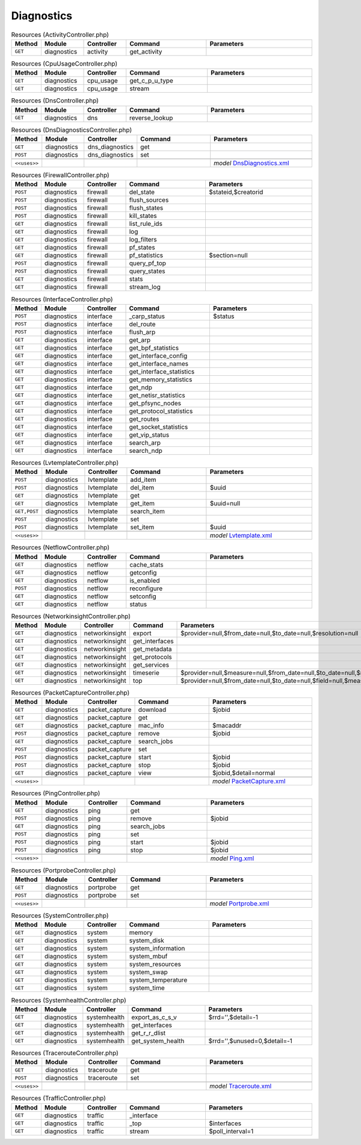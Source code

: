 Diagnostics
~~~~~~~~~~~

.. csv-table:: Resources (ActivityController.php)
   :header: "Method", "Module", "Controller", "Command", "Parameters"
   :widths: 4, 15, 15, 30, 40

    "``GET``","diagnostics","activity","get_activity",""

.. csv-table:: Resources (CpuUsageController.php)
   :header: "Method", "Module", "Controller", "Command", "Parameters"
   :widths: 4, 15, 15, 30, 40

    "``GET``","diagnostics","cpu_usage","get_c_p_u_type",""
    "``GET``","diagnostics","cpu_usage","stream",""

.. csv-table:: Resources (DnsController.php)
   :header: "Method", "Module", "Controller", "Command", "Parameters"
   :widths: 4, 15, 15, 30, 40

    "``GET``","diagnostics","dns","reverse_lookup",""

.. csv-table:: Resources (DnsDiagnosticsController.php)
   :header: "Method", "Module", "Controller", "Command", "Parameters"
   :widths: 4, 15, 15, 30, 40

    "``GET``","diagnostics","dns_diagnostics","get",""
    "``POST``","diagnostics","dns_diagnostics","set",""

    "``<<uses>>``", "", "", "", "*model* `DnsDiagnostics.xml <https://github.com/opnsense/core/blob/master/src/opnsense/mvc/app/models/OPNsense/Diagnostics/DnsDiagnostics.xml>`__"

.. csv-table:: Resources (FirewallController.php)
   :header: "Method", "Module", "Controller", "Command", "Parameters"
   :widths: 4, 15, 15, 30, 40

    "``POST``","diagnostics","firewall","del_state","$stateid,$creatorid"
    "``POST``","diagnostics","firewall","flush_sources",""
    "``POST``","diagnostics","firewall","flush_states",""
    "``POST``","diagnostics","firewall","kill_states",""
    "``GET``","diagnostics","firewall","list_rule_ids",""
    "``GET``","diagnostics","firewall","log",""
    "``GET``","diagnostics","firewall","log_filters",""
    "``GET``","diagnostics","firewall","pf_states",""
    "``GET``","diagnostics","firewall","pf_statistics","$section=null"
    "``POST``","diagnostics","firewall","query_pf_top",""
    "``POST``","diagnostics","firewall","query_states",""
    "``GET``","diagnostics","firewall","stats",""
    "``GET``","diagnostics","firewall","stream_log",""

.. csv-table:: Resources (InterfaceController.php)
   :header: "Method", "Module", "Controller", "Command", "Parameters"
   :widths: 4, 15, 15, 30, 40

    "``POST``","diagnostics","interface","_carp_status","$status"
    "``POST``","diagnostics","interface","del_route",""
    "``POST``","diagnostics","interface","flush_arp",""
    "``GET``","diagnostics","interface","get_arp",""
    "``GET``","diagnostics","interface","get_bpf_statistics",""
    "``GET``","diagnostics","interface","get_interface_config",""
    "``GET``","diagnostics","interface","get_interface_names",""
    "``GET``","diagnostics","interface","get_interface_statistics",""
    "``GET``","diagnostics","interface","get_memory_statistics",""
    "``GET``","diagnostics","interface","get_ndp",""
    "``GET``","diagnostics","interface","get_netisr_statistics",""
    "``GET``","diagnostics","interface","get_pfsync_nodes",""
    "``GET``","diagnostics","interface","get_protocol_statistics",""
    "``GET``","diagnostics","interface","get_routes",""
    "``GET``","diagnostics","interface","get_socket_statistics",""
    "``GET``","diagnostics","interface","get_vip_status",""
    "``GET``","diagnostics","interface","search_arp",""
    "``GET``","diagnostics","interface","search_ndp",""

.. csv-table:: Resources (LvtemplateController.php)
   :header: "Method", "Module", "Controller", "Command", "Parameters"
   :widths: 4, 15, 15, 30, 40

    "``POST``","diagnostics","lvtemplate","add_item",""
    "``POST``","diagnostics","lvtemplate","del_item","$uuid"
    "``GET``","diagnostics","lvtemplate","get",""
    "``GET``","diagnostics","lvtemplate","get_item","$uuid=null"
    "``GET,POST``","diagnostics","lvtemplate","search_item",""
    "``POST``","diagnostics","lvtemplate","set",""
    "``POST``","diagnostics","lvtemplate","set_item","$uuid"

    "``<<uses>>``", "", "", "", "*model* `Lvtemplate.xml <https://github.com/opnsense/core/blob/master/src/opnsense/mvc/app/models/OPNsense/Diagnostics/Lvtemplate.xml>`__"

.. csv-table:: Resources (NetflowController.php)
   :header: "Method", "Module", "Controller", "Command", "Parameters"
   :widths: 4, 15, 15, 30, 40

    "``GET``","diagnostics","netflow","cache_stats",""
    "``GET``","diagnostics","netflow","getconfig",""
    "``GET``","diagnostics","netflow","is_enabled",""
    "``POST``","diagnostics","netflow","reconfigure",""
    "``GET``","diagnostics","netflow","setconfig",""
    "``GET``","diagnostics","netflow","status",""

.. csv-table:: Resources (NetworkinsightController.php)
   :header: "Method", "Module", "Controller", "Command", "Parameters"
   :widths: 4, 15, 15, 30, 40

    "``GET``","diagnostics","networkinsight","export","$provider=null,$from_date=null,$to_date=null,$resolution=null"
    "``GET``","diagnostics","networkinsight","get_interfaces",""
    "``GET``","diagnostics","networkinsight","get_metadata",""
    "``GET``","diagnostics","networkinsight","get_protocols",""
    "``GET``","diagnostics","networkinsight","get_services",""
    "``GET``","diagnostics","networkinsight","timeserie","$provider=null,$measure=null,$from_date=null,$to_date=null,$resolution=null,$field=null,$emulation=null"
    "``GET``","diagnostics","networkinsight","top","$provider=null,$from_date=null,$to_date=null,$field=null,$measure=null,$max_hits=null"

.. csv-table:: Resources (PacketCaptureController.php)
   :header: "Method", "Module", "Controller", "Command", "Parameters"
   :widths: 4, 15, 15, 30, 40

    "``GET``","diagnostics","packet_capture","download","$jobid"
    "``GET``","diagnostics","packet_capture","get",""
    "``GET``","diagnostics","packet_capture","mac_info","$macaddr"
    "``POST``","diagnostics","packet_capture","remove","$jobid"
    "``GET``","diagnostics","packet_capture","search_jobs",""
    "``POST``","diagnostics","packet_capture","set",""
    "``POST``","diagnostics","packet_capture","start","$jobid"
    "``POST``","diagnostics","packet_capture","stop","$jobid"
    "``GET``","diagnostics","packet_capture","view","$jobid,$detail=normal"

    "``<<uses>>``", "", "", "", "*model* `PacketCapture.xml <https://github.com/opnsense/core/blob/master/src/opnsense/mvc/app/models/OPNsense/Diagnostics/PacketCapture.xml>`__"

.. csv-table:: Resources (PingController.php)
   :header: "Method", "Module", "Controller", "Command", "Parameters"
   :widths: 4, 15, 15, 30, 40

    "``GET``","diagnostics","ping","get",""
    "``POST``","diagnostics","ping","remove","$jobid"
    "``GET``","diagnostics","ping","search_jobs",""
    "``POST``","diagnostics","ping","set",""
    "``POST``","diagnostics","ping","start","$jobid"
    "``POST``","diagnostics","ping","stop","$jobid"

    "``<<uses>>``", "", "", "", "*model* `Ping.xml <https://github.com/opnsense/core/blob/master/src/opnsense/mvc/app/models/OPNsense/Diagnostics/Ping.xml>`__"

.. csv-table:: Resources (PortprobeController.php)
   :header: "Method", "Module", "Controller", "Command", "Parameters"
   :widths: 4, 15, 15, 30, 40

    "``GET``","diagnostics","portprobe","get",""
    "``POST``","diagnostics","portprobe","set",""

    "``<<uses>>``", "", "", "", "*model* `Portprobe.xml <https://github.com/opnsense/core/blob/master/src/opnsense/mvc/app/models/OPNsense/Diagnostics/Portprobe.xml>`__"

.. csv-table:: Resources (SystemController.php)
   :header: "Method", "Module", "Controller", "Command", "Parameters"
   :widths: 4, 15, 15, 30, 40

    "``GET``","diagnostics","system","memory",""
    "``GET``","diagnostics","system","system_disk",""
    "``GET``","diagnostics","system","system_information",""
    "``GET``","diagnostics","system","system_mbuf",""
    "``GET``","diagnostics","system","system_resources",""
    "``GET``","diagnostics","system","system_swap",""
    "``GET``","diagnostics","system","system_temperature",""
    "``GET``","diagnostics","system","system_time",""

.. csv-table:: Resources (SystemhealthController.php)
   :header: "Method", "Module", "Controller", "Command", "Parameters"
   :widths: 4, 15, 15, 30, 40

    "``GET``","diagnostics","systemhealth","export_as_c_s_v","$rrd='',$detail=-1"
    "``GET``","diagnostics","systemhealth","get_interfaces",""
    "``GET``","diagnostics","systemhealth","get_r_r_dlist",""
    "``GET``","diagnostics","systemhealth","get_system_health","$rrd='',$unused=0,$detail=-1"

.. csv-table:: Resources (TracerouteController.php)
   :header: "Method", "Module", "Controller", "Command", "Parameters"
   :widths: 4, 15, 15, 30, 40

    "``GET``","diagnostics","traceroute","get",""
    "``POST``","diagnostics","traceroute","set",""

    "``<<uses>>``", "", "", "", "*model* `Traceroute.xml <https://github.com/opnsense/core/blob/master/src/opnsense/mvc/app/models/OPNsense/Diagnostics/Traceroute.xml>`__"

.. csv-table:: Resources (TrafficController.php)
   :header: "Method", "Module", "Controller", "Command", "Parameters"
   :widths: 4, 15, 15, 30, 40

    "``GET``","diagnostics","traffic","_interface",""
    "``GET``","diagnostics","traffic","_top","$interfaces"
    "``GET``","diagnostics","traffic","stream","$poll_interval=1"
